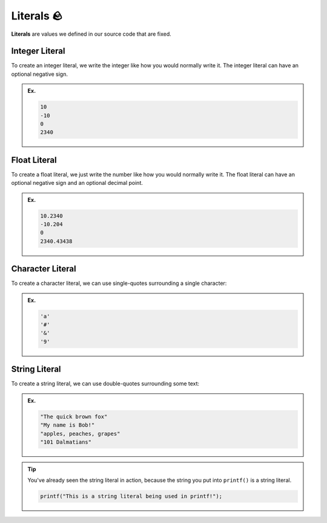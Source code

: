 Literals 🪨
============

**Literals** are values we defined in our source code that are fixed.

Integer Literal
---------------

To create an integer literal, we write the integer like how you would normally write it. The integer literal can have an optional negative sign.

.. admonition:: Ex.
	:class: example
	
	.. code-block:: c

		10
		-10
		0
		2340

Float Literal
---------------

To create a float literal, we just write the number like how you would normally write it. The float literal can have an optional negative sign and an optional decimal point.

.. admonition:: Ex.
	:class: example
	
	.. code-block:: c

		10.2340
		-10.204
		0
		2340.43438

Character Literal
---------------

To create a character literal, we can use single-quotes surrounding a single character:

.. admonition:: Ex.
	:class: example
	
	.. code-block:: c

		'a'
		'#'
		'&'
		'9'

String Literal
---------------

To create a string literal, we can use double-quotes surrounding some text:

.. admonition:: Ex.
	:class: example
	
	.. code-block:: c

		"The quick brown fox"
		"My name is Bob!"
		"apples, peaches, grapes"
		"101 Dalmatians"

.. tip::
	You've already seen the string literal in action, because the string you put into ``printf()`` is a string literal.

	.. code-block:: c

		printf("This is a string literal being used in printf!");